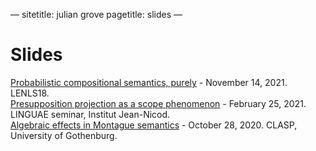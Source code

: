 ---
sitetitle: julian grove
pagetitle: slides
---

* Slides
  [[https://juliangrove.github.io/slides/lenls18talk.pdf][Probabilistic compositional semantics, purely]] - November
  14, 2021. LENLS18.\\
  [[./slides/linguaefeb252021.pdf][Presupposition projection as a scope phenomenon]] - February 25, 2021. LINGUAE
  seminar, Institut Jean-Nicod.\\
  [[./slides/claspoct282020.pdf][Algebraic effects in Montague semantics]] - October 28, 2020. CLASP, University
  of Gothenburg.
